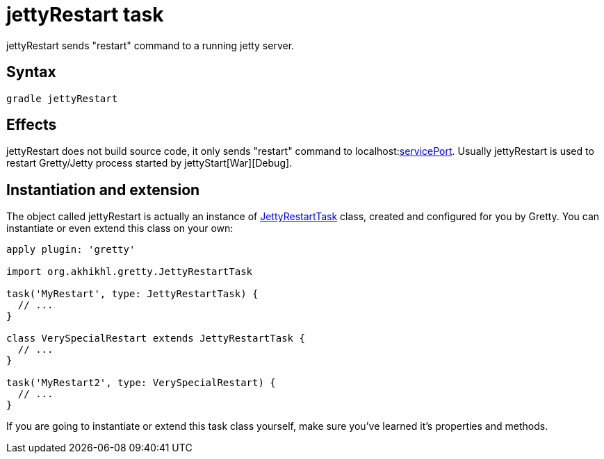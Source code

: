 = jettyRestart task

jettyRestart sends "restart" command to a running jetty server.

== Syntax

[source,bash]
----
gradle jettyRestart
----

== Effects

jettyRestart does not build source code, it only sends "restart" command to
localhost:link:Gretty-configuration#servicePort[servicePort]. Usually
jettyRestart is used to restart Gretty/Jetty process started by jettyStart[War][Debug].

== Instantiation and extension

The object called jettyRestart is actually an instance of link:Gretty-task-classes#jettyrestarttask[JettyRestartTask] class, created and configured for you by Gretty. You can instantiate or even extend this class on your own:

[source,groovy]
----
apply plugin: 'gretty'

import org.akhikhl.gretty.JettyRestartTask

task('MyRestart', type: JettyRestartTask) {
  // ...
}

class VerySpecialRestart extends JettyRestartTask {
  // ...
}

task('MyRestart2', type: VerySpecialRestart) {
  // ...
}
----

If you are going to instantiate or extend this task class yourself, make sure you've learned it's properties and methods.
